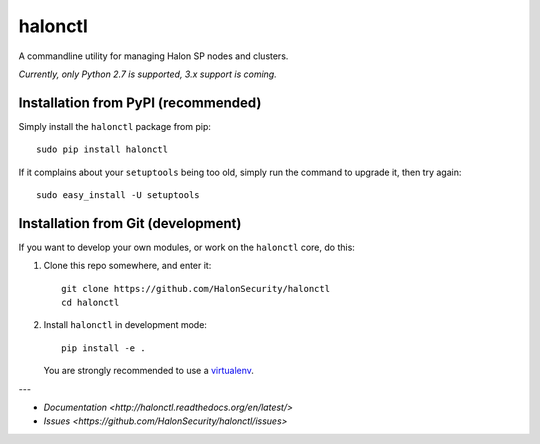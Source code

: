 halonctl
========

A commandline utility for managing Halon SP nodes and clusters.

*Currently, only Python 2.7 is supported, 3.x support is coming.*

Installation from PyPI (recommended)
------------------------------------

Simply install the ``halonctl`` package from pip::

   sudo pip install halonctl

If it complains about your ``setuptools`` being too old, simply run the command to upgrade it, then try again::

   sudo easy_install -U setuptools

Installation from Git (development)
-----------------------------------

If you want to develop your own modules, or work on the ``halonctl`` core, do this:

#. Clone this repo somewhere, and enter it::
   
      git clone https://github.com/HalonSecurity/halonctl
      cd halonctl

#. Install ``halonctl`` in development mode::
   
      pip install -e .
   
   You are strongly recommended to use a `virtualenv <http://virtualenv.readthedocs.org/en/latest/>`_.

---

* `Documentation <http://halonctl.readthedocs.org/en/latest/>`
* `Issues <https://github.com/HalonSecurity/halonctl/issues>`
